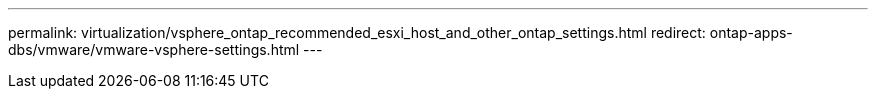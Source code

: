 ---
permalink: virtualization/vsphere_ontap_recommended_esxi_host_and_other_ontap_settings.html
redirect: ontap-apps-dbs/vmware/vmware-vsphere-settings.html
---
